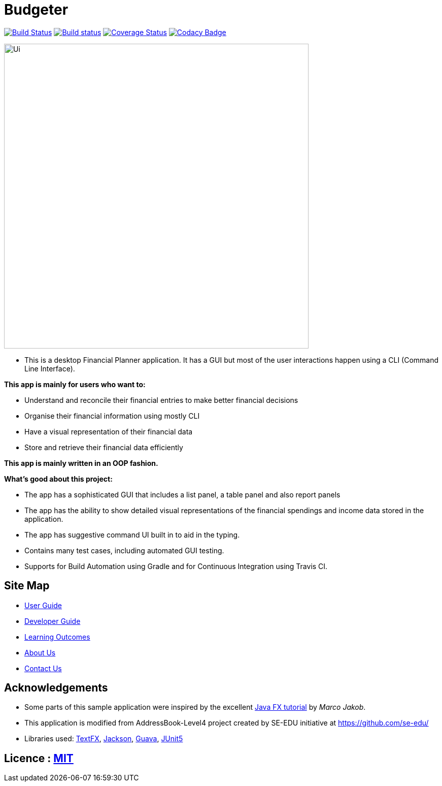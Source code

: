 = Budgeter
ifdef::env-github,env-browser[:relfileprefix: docs/]

https://travis-ci.org/cs2113-ay1819s2-t11-3/main[image:https://travis-ci.org/cs2113-ay1819s2-t11-3/main.svg?branch=master[Build Status]]
https://ci.appveyor.com/project/damithc/addressbook-level4[image:https://ci.appveyor.com/api/projects/status/3boko2x2vr5cc3w2?svg=true[Build status]]
https://coveralls.io/github/se-edu/addressbook-level4?branch=master[image:https://coveralls.io/repos/github/se-edu/addressbook-level4/badge.svg?branch=master[Coverage Status]]
https://www.codacy.com/app/damith/addressbook-level4?utm_source=github.com&utm_medium=referral&utm_content=se-edu/addressbook-level4&utm_campaign=Badge_Grade[image:https://api.codacy.com/project/badge/Grade/fc0b7775cf7f4fdeaf08776f3d8e364a[Codacy Badge]]

ifdef::env-github[]
image::docs/images/Ui.png[width="600"]
endif::[]

ifndef::env-github[]
image::images/Ui.png[width="600"]
endif::[]

* This is a desktop Financial Planner application. It has a GUI but most of the user interactions happen using a CLI (Command Line Interface).

*This app is mainly for users who want to:*

* Understand and reconcile their financial entries to make better financial decisions
* Organise their financial information using mostly CLI
* Have a visual representation of their financial data
* Store and retrieve their financial data efficiently

*This app is mainly written in an OOP fashion.* +

*What’s good about this project:*

* The app has a sophisticated GUI that includes a list panel, a table panel and also report panels

* The app has the ability to show detailed visual representations of the financial spendings and income data stored in the application.

* The app has suggestive command UI built in to aid in the typing.

* Contains many test cases, including automated GUI testing.

* Supports for Build Automation using Gradle and for Continuous Integration using Travis CI.


== Site Map

* <<UserGuide#, User Guide>>
* <<DeveloperGuide#, Developer Guide>>
* <<LearningOutcomes#, Learning Outcomes>>
* <<AboutUs#, About Us>>
* <<ContactUs#, Contact Us>>

== Acknowledgements

* Some parts of this sample application were inspired by the excellent http://code.makery.ch/library/javafx-8-tutorial/[Java FX tutorial] by
_Marco Jakob_.
* This application is modified from AddressBook-Level4 project created by SE-EDU initiative at https://github.com/se-edu/
* Libraries used: https://github.com/TestFX/TestFX[TextFX], https://github.com/FasterXML/jackson[Jackson], https://github.com/google/guava[Guava], https://github.com/junit-team/junit5[JUnit5]

== Licence : link:LICENSE[MIT]
